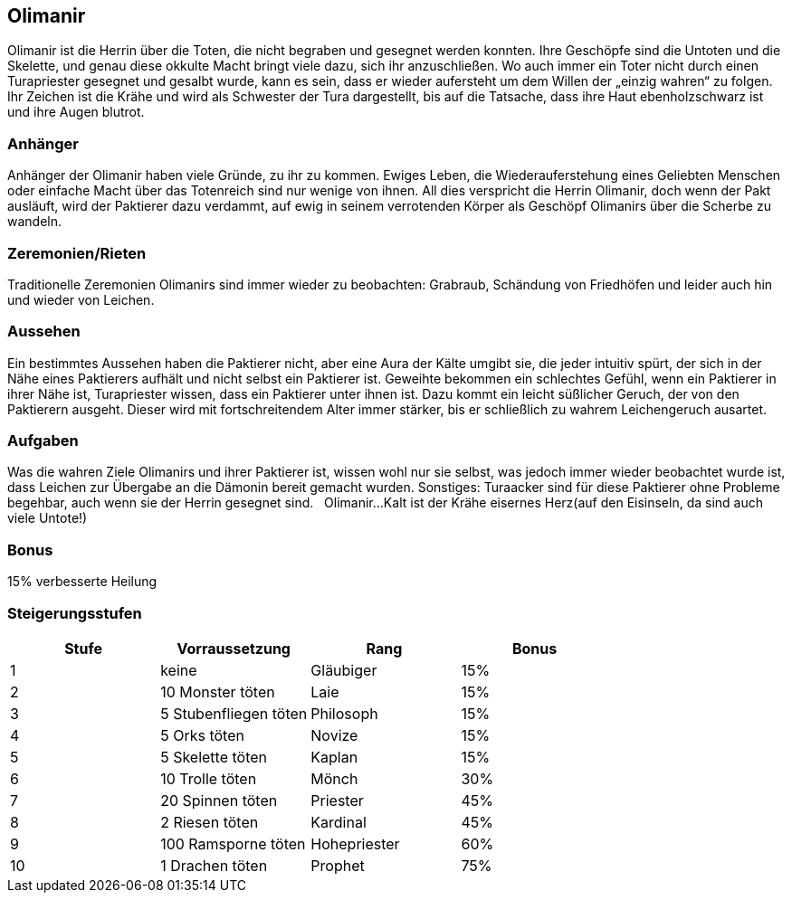 :source-highlighter: highlight.js
== Olimanir

Olimanir ist die Herrin über die Toten, die nicht begraben und gesegnet werden konnten. Ihre Geschöpfe sind die Untoten und die Skelette, und genau diese okkulte Macht bringt viele dazu, sich ihr anzuschließen. Wo auch immer ein Toter nicht durch einen Turapriester gesegnet und gesalbt wurde, kann es sein, dass er wieder aufersteht um dem Willen der „einzig wahren“ zu folgen. Ihr Zeichen ist die Krähe und wird als Schwester der Tura dargestellt, bis auf die Tatsache, dass ihre Haut ebenholzschwarz ist und ihre Augen blutrot.

=== Anhänger
Anhänger der Olimanir haben viele Gründe, zu ihr zu kommen. Ewiges Leben, die Wiederauferstehung eines Geliebten Menschen oder einfache Macht über das Totenreich sind nur wenige von ihnen. All dies verspricht die Herrin Olimanir, doch wenn der Pakt ausläuft, wird der Paktierer dazu verdammt, auf ewig in seinem verrotenden Körper als Geschöpf Olimanirs über die Scherbe zu wandeln. 

=== Zeremonien/Rieten
Traditionelle Zeremonien Olimanirs sind immer wieder zu beobachten: Grabraub, Schändung von Friedhöfen und leider auch hin und wieder von Leichen. 

=== Aussehen
Ein bestimmtes Aussehen haben die Paktierer nicht, aber eine Aura der Kälte umgibt sie, die jeder intuitiv spürt, der sich in der Nähe eines Paktierers aufhält und nicht selbst ein Paktierer ist. Geweihte bekommen ein schlechtes Gefühl, wenn ein Paktierer in ihrer Nähe ist, Turapriester wissen, dass ein Paktierer unter ihnen ist. Dazu kommt ein leicht süßlicher Geruch, der von den Paktierern ausgeht. Dieser wird mit fortschreitendem Alter immer stärker, bis er schließlich zu wahrem Leichengeruch ausartet. 

=== Aufgaben
Was die wahren Ziele Olimanirs und ihrer Paktierer ist, wissen wohl nur sie selbst, was jedoch immer wieder beobachtet wurde ist, dass Leichen zur Übergabe an die Dämonin bereit gemacht wurden. Sonstiges: Turaacker sind für diese Paktierer ohne Probleme begehbar, auch wenn sie der Herrin gesegnet sind. 
  
Olimanir...Kalt ist der Krähe eisernes Herz(auf den Eisinseln, da sind auch viele Untote!)

=== Bonus
15% verbesserte Heilung

=== Steigerungsstufen

[options="header"]
|=====================================================
| Stufe | Vorraussetzung        | Rang         | Bonus
| 1     | keine                 | Gläubiger    | 15%  
| 2     | 10 Monster töten      | Laie         | 15%  
| 3     | 5 Stubenfliegen töten | Philosoph    | 15%  
| 4     | 5 Orks töten          | Novize       | 15%  
| 5     | 5 Skelette töten      | Kaplan       | 15%  
| 6     | 10 Trolle töten       | Mönch        | 30%  
| 7     | 20 Spinnen töten      | Priester     | 45%  
| 8     | 2 Riesen töten        | Kardinal     | 45%  
| 9     | 100 Ramsporne töten   | Hohepriester | 60%  
| 10    | 1 Drachen töten       | Prophet      | 75%  
|=====================================================
